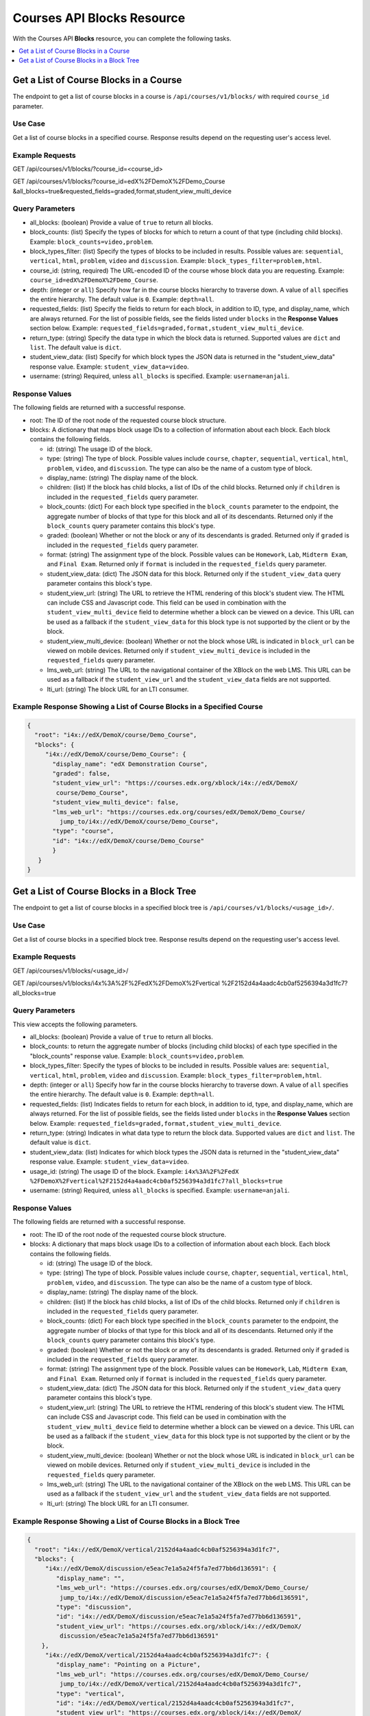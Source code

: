 .. _Courses API Blocks Resource:

########################################
Courses API Blocks Resource
########################################

With the Courses API **Blocks** resource, you can complete the
following tasks.


.. contents::
   :local:
   :depth: 1

.. _Get a list of the course blocks in a course:

****************************************
Get a List of Course Blocks in a Course
****************************************

The endpoint to get a list of course blocks in a course is
``/api/courses/v1/blocks/`` with required ``course_id`` parameter.

=====================
Use Case
=====================

Get a list of course blocks in a specified course. Response results depend on
the requesting user's access level.

=====================
Example Requests
=====================

GET /api/courses/v1/blocks/?course_id=<course_id>

GET /api/courses/v1/blocks/?course_id=edX%2FDemoX%2FDemo_Course
&all_blocks=true&requested_fields=graded,format,student_view_multi_device

=====================
Query Parameters
=====================

* all_blocks: (boolean) Provide a value of ``true`` to return all blocks.

* block_counts: (list) Specify the types of blocks for which to return a count
  of that type (including child blocks). Example: ``block_counts=video,problem``.

* block_types_filter: (list) Specify the types of blocks to be included in results.
  Possible values are: ``sequential``, ``vertical``, ``html``, ``problem``,
  ``video`` and ``discussion``. Example: ``block_types_filter=problem,html``.

* course_id: (string, required) The URL-encoded ID of the course whose block
  data you are requesting. Example: ``course_id=edX%2FDemoX%2FDemo_Course``.

* depth: (integer or ``all``) Specify how far in the course blocks hierarchy
  to traverse down. A value of ``all`` specifies the entire hierarchy. The
  default value is ``0``. Example: ``depth=all``.

* requested_fields: (list) Specify the fields to return for each block, in
  addition to ID, type, and display_name, which are always returned. For the
  list of possible fields, see the fields listed under ``blocks`` in the
  **Response Values** section below. Example:
  ``requested_fields=graded,format,student_view_multi_device``.

* return_type: (string) Specify the data type in which the block data is
  returned. Supported values are ``dict`` and ``list``. The default value is
  ``dict``.

* student_view_data: (list) Specify for which block types the JSON data is
  returned in the "student_view_data" response value. Example:
  ``student_view_data=video``.

* username: (string) Required, unless ``all_blocks`` is specified. Example:
  ``username=anjali``.


=====================
Response Values
=====================

The following fields are returned with a successful response.

* root: The ID of the root node of the requested course block structure.

* blocks: A dictionary that maps block usage IDs to a collection of information
  about each block. Each block contains the following fields.

  * id: (string) The usage ID of the block.

  * type: (string) The type of block. Possible values include ``course``,
    ``chapter``, ``sequential``, ``vertical``, ``html``, ``problem``,
    ``video``, and ``discussion``. The type can also be the name of a custom
    type of block.

  * display_name: (string) The display name of the block.

  * children: (list) If the block has child blocks, a list of IDs of the child
    blocks. Returned only if ``children`` is included in the ``requested_fields``
    query parameter.

  * block_counts: (dict) For each block type specified in the ``block_counts``
    parameter to the endpoint, the aggregate number of blocks of that type for
    this block and all of its descendants. Returned only if the ``block_counts``
    query parameter contains this block's type.

  * graded: (boolean) Whether or not the block or any of its descendants is
    graded. Returned only if ``graded`` is included in the ``requested_fields``
    query parameter.

  * format: (string) The assignment type of the block. Possible values can be
    ``Homework``, ``Lab``, ``Midterm Exam``, and ``Final Exam``. Returned only if
    ``format`` is included in the ``requested_fields`` query parameter.

  * student_view_data: (dict) The JSON data for this block. Returned only if the
    ``student_view_data`` query parameter contains this block's type.

  * student_view_url: (string) The URL to retrieve the HTML rendering of this
    block's student view. The HTML can include CSS and Javascript code. This
    field can be used in combination with the ``student_view_multi_device``
    field to determine whether a block can be viewed on a device. This URL can
    be used as a fallback if the ``student_view_data`` for this block type is
    not supported by the client or by the block.

  * student_view_multi_device: (boolean) Whether or not the block whose URL is
    indicated in ``block_url`` can be viewed on mobile devices. Returned only
    if ``student_view_multi_device`` is included in the ``requested_fields``
    query parameter.

  * lms_web_url: (string) The URL to the navigational container of the XBlock
    on the web LMS. This URL can be used as a fallback if the
    ``student_view_url`` and the ``student_view_data`` fields are not
    supported.

  * lti_url: (string) The block URL for an LTI consumer.


============================================================================
Example Response Showing a List of Course Blocks in a Specified Course
============================================================================

.. code-block:: json

 {
   "root": "i4x://edX/DemoX/course/Demo_Course",
   "blocks": {
      "i4x://edX/DemoX/course/Demo_Course": {
        "display_name": "edX Demonstration Course",
        "graded": false,
        "student_view_url": "https://courses.edx.org/xblock/i4x://edX/DemoX/
         course/Demo_Course",
        "student_view_multi_device": false,
        "lms_web_url": "https://courses.edx.org/courses/edX/DemoX/Demo_Course/
          jump_to/i4x://edX/DemoX/course/Demo_Course",
        "type": "course",
        "id": "i4x://edX/DemoX/course/Demo_Course"
        }
    }
 }


.. _Get a list of the course blocks in a block tree:

*********************************************
Get a List of Course Blocks in a Block Tree
*********************************************

The endpoint to get a list of course blocks in a specified block tree is
``/api/courses/v1/blocks/<usage_id>/``.

=====================
Use Case
=====================

Get a list of course blocks in a specified block tree. Response results depend
on the requesting user's access level.

=====================
Example Requests
=====================

GET /api/courses/v1/blocks/<usage_id>/

GET /api/courses/v1/blocks/i4x%3A%2F%2FedX%2FDemoX%2Fvertical
%2F2152d4a4aadc4cb0af5256394a3d1fc7?all_blocks=true


=====================
Query Parameters
=====================

This view accepts the following parameters.

* all_blocks: (boolean) Provide a value of ``true`` to return all blocks.

* block_counts: to return the aggregate number of blocks (including child
  blocks) of each type specified in the "block_counts" response value.
  Example: ``block_counts=video,problem``.

* block_types_filter: Specify the types of blocks to be included in results.
  Possible values are: ``sequential``, ``vertical``, ``html``, ``problem``,
  ``video``   and ``discussion``. Example: ``block_types_filter=problem,html``.

* depth: (integer or ``all``) Specify how far in the course blocks hierarchy
  to traverse down. A value of ``all`` specifies the entire hierarchy. The
  default value is ``0``. Example: ``depth=all``.

* requested_fields: (list) Indicates fields to return for each block, in
  addition to id, type, and display_name, which are always returned. For the
  list of possible fields, see the fields listed under ``blocks`` in the
  **Response Values** section below. Example:
  ``requested_fields=graded,format,student_view_multi_device``.

* return_type: (string) Indicates in what data type to return the block data.
  Supported values are ``dict`` and ``list``. The default value is ``dict``.

* student_view_data: (list) Indicates for which block types the JSON data is
  returned in the "student_view_data" response value. Example:
  ``student_view_data=video``.

* usage_id: (string) The usage ID of the block. Example: ``i4x%3A%2F%2FedX
  %2FDemoX%2Fvertical%2F2152d4a4aadc4cb0af5256394a3d1fc7?all_blocks=true``

* username: (string) Required, unless ``all_blocks`` is specified. Example:
  ``username=anjali``.


=====================
Response Values
=====================

The following fields are returned with a successful response.

* root: The ID of the root node of the requested course block structure.

* blocks: A dictionary that maps block usage IDs to a collection of information
  about each block. Each block contains the following fields.

  * id: (string) The usage ID of the block.

  * type: (string) The type of block. Possible values include ``course``,
    ``chapter``, ``sequential``, ``vertical``, ``html``, ``problem``,
    ``video``, and ``discussion``. The type can also be the name of a custom
    type of block.

  * display_name: (string) The display name of the block.

  * children: (list) If the block has child blocks, a list of IDs of the child
    blocks. Returned only if ``children`` is included in the ``requested_fields``
    query parameter.

  * block_counts: (dict) For each block type specified in the ``block_counts``
    parameter to the endpoint, the aggregate number of blocks of that type for
    this block and all of its descendants. Returned only if the ``block_counts``
    query parameter contains this block's type.

  * graded: (boolean) Whether or not the block or any of its descendants is
    graded. Returned only if ``graded`` is included in the ``requested_fields``
    query parameter.

  * format: (string) The assignment type of the block. Possible values can be
    ``Homework``, ``Lab``, ``Midterm Exam``, and ``Final Exam``. Returned only if
    ``format`` is included in the ``requested_fields`` query parameter.

  * student_view_data: (dict) The JSON data for this block. Returned only if the
    ``student_view_data`` query parameter contains this block's type.

  * student_view_url: (string) The URL to retrieve the HTML rendering of this
    block's student view. The HTML can include CSS and Javascript code. This
    field can be used in combination with the ``student_view_multi_device``
    field to determine whether a block can be viewed on a device. This URL can
    be used as a fallback if the ``student_view_data`` for this block type is
    not supported by the client or by the block.

  * student_view_multi_device: (boolean) Whether or not the block whose URL is
    indicated in ``block_url`` can be viewed on mobile devices. Returned only
    if ``student_view_multi_device`` is included in the ``requested_fields``
    query parameter.

  * lms_web_url: (string) The URL to the navigational container of the XBlock
    on the web LMS. This URL can be used as a fallback if the
    ``student_view_url`` and the ``student_view_data`` fields are not
    supported.

  * lti_url: (string) The block URL for an LTI consumer.


================================================================
Example Response Showing a List of Course Blocks in a Block Tree
================================================================

.. code-block:: json

 {
   "root": "i4x://edX/DemoX/vertical/2152d4a4aadc4cb0af5256394a3d1fc7",
   "blocks": {
      "i4x://edX/DemoX/discussion/e5eac7e1a5a24f5fa7ed77bb6d136591": {
         "display_name": "",
         "lms_web_url": "https://courses.edx.org/courses/edX/DemoX/Demo_Course/
          jump_to/i4x://edX/DemoX/discussion/e5eac7e1a5a24f5fa7ed77bb6d136591",
         "type": "discussion",
         "id": "i4x://edX/DemoX/discussion/e5eac7e1a5a24f5fa7ed77bb6d136591",
         "student_view_url": "https://courses.edx.org/xblock/i4x://edX/DemoX/
          discussion/e5eac7e1a5a24f5fa7ed77bb6d136591"
     },
      "i4x://edX/DemoX/vertical/2152d4a4aadc4cb0af5256394a3d1fc7": {
         "display_name": "Pointing on a Picture",
         "lms_web_url": "https://courses.edx.org/courses/edX/DemoX/Demo_Course/
          jump_to/i4x://edX/DemoX/vertical/2152d4a4aadc4cb0af5256394a3d1fc7",
         "type": "vertical",
         "id": "i4x://edX/DemoX/vertical/2152d4a4aadc4cb0af5256394a3d1fc7",
         "student_view_url": "https://courses.edx.org/xblock/i4x://edX/DemoX/
          vertical/2152d4a4aadc4cb0af5256394a3d1fc7"
     },
      "i4x://edX/DemoX/problem/c554538a57664fac80783b99d9d6da7c": {
         "display_name": "Pointing on a Picture",
         "lms_web_url": "https://courses.edx.org/courses/edX/DemoX/Demo_Course/
          jump_to/i4x://edX/DemoX/problem/c554538a57664fac80783b99d9d6da7c",
         "type": "problem",
         "id": "i4x://edX/DemoX/problem/c554538a57664fac80783b99d9d6da7c",
         "student_view_url": "https://courses.edx.org/xblock/i4x://edX/DemoX/
          problem/c554538a57664fac80783b99d9d6da7c"
     }
   }
 }
